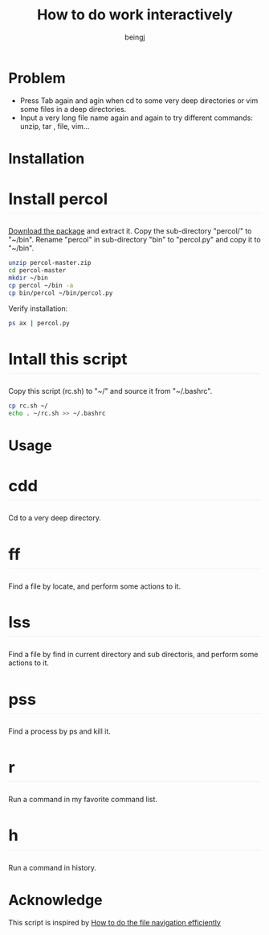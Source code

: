 #+TITLE: How to do work interactively
#+DESCRIPTION: How to do work interactively
#+Author: beingj
#+Email: beingj@gmail.com
#+HTML_HEAD: <style type="text/css"> body {width: 820px; margin:0 auto;} div#content {padding: 10px; background-color: #fff; font-family:Helvetica, arial, nimbussansl, liberationsans, freesans, clean, sans-serif, 'Segoe UI Emoji', 'Segoe UI Symbol';} h2 {padding-bottom: 0.3em; font-size: 2.25em; line-height: 1.2; border-bottom: 1px solid #eee;} h3 {padding-bottom: 0.3em; font-size: 1.75em; line-height: 1.225; border-bottom: 1px solid #eee;} </style>
#+STYLE: <style type="text/css"> body {width: 820px; margin:0 auto;} div#content {padding: 10px; background-color: #fff; font-family:Helvetica, arial, nimbussansl, liberationsans, freesans, clean, sans-serif, 'Segoe UI Emoji', 'Segoe UI Symbol';} h2 {padding-bottom: 0.3em; font-size: 2.25em; line-height: 1.2; border-bottom: 1px solid #eee;} h3 {padding-bottom: 0.3em; font-size: 1.75em; line-height: 1.225; border-bottom: 1px solid #eee;} </style>
#+LANGUAGE: en
#+OPTIONS: num:2
#+OPTIONS: toc:nil

#+OPTIONS: ^:{}
#+OPTIONS: \n:t
#+OPTIONS: html-postamble:nil

* Problem
- Press Tab again and agin when cd to some very deep directories or vim some files in a deep directories.
- Input a very long file name again and again to try different commands: unzip, tar , file, vim...
  
* Installation
** Install percol
[[https://github.com/mooz/percol/archive/master.zip][Download the package]] and extract it. Copy the sub-directory "percol/" to "~/bin". Rename "percol" in sub-directory "bin" to "percol.py" and copy it to "~/bin".

#+BEGIN_SRC bash
unzip percol-master.zip
cd percol-master
mkdir ~/bin
cp percol ~/bin -a
cp bin/percol ~/bin/percol.py 
#+END_SRC

Verify installation:

#+BEGIN_SRC bash
ps ax | percol.py
#+END_SRC

** Intall this script
Copy this script (rc.sh) to "~/" and source it from "~/.bashrc".

#+BEGIN_SRC bash
cp rc.sh ~/
echo . ~/rc.sh >> ~/.bashrc 
#+END_SRC

* Usage
** cdd
Cd to a very deep directory.
[[./cdd.gif]]

** ff
Find a file by locate, and perform some actions to it.
[[./ff.gif]]

** lss
Find a file by find in current directory and sub directoris, and perform some actions to it.
[[./lss.gif]]

** pss
Find a process by ps and kill it.
[[./pss.gif]]

** r
Run a command in my favorite command list.
[[./r.gif]]

** h
Run a command in history.
[[./h.gif]]

* Acknowledge
This script is inspired by [[http://blog.binchen.org/posts/how-to-do-the-file-navigation-efficiently.html][How to do the file navigation efficiently]] 
